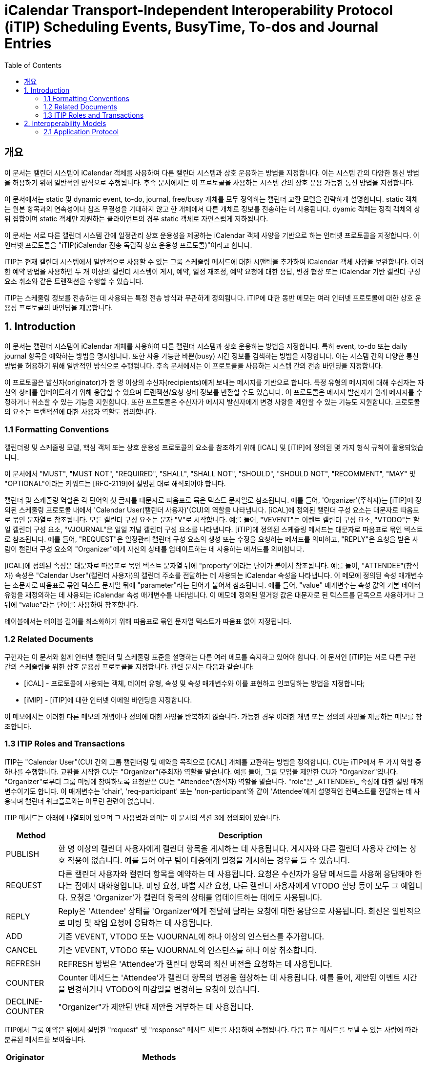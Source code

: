 = iCalendar Transport-Independent Interoperability Protocol (iTIP) Scheduling Events, BusyTime, To-dos and Journal Entries
:toc:

== 개요

이 문서는 캘린더 시스템이 iCalendar 객체를 사용하여 다른 캘린더 시스템과 상호 운용하는 방법을 지정합니다. 이는 시스템 간의 다양한 통신 방법을 허용하기 위해 일반적인 방식으로 수행됩니다. 후속 문서에서는 이 프로토콜을 사용하는 시스템 간의 상호 운용 가능한 통신 방법을 지정합니다.

이 문서에서는 static 및 dynamic event, to-do, journal, free/busy 개체를 모두 정의하는 캘린더 교환 모델을 간략하게 설명합니다. static 객체는 원본 항목과의 연속성이나 참조 무결성을 기대하지 않고 한 개체에서 다른 개체로 정보를 전송하는 데 사용됩니다. dyamic 객체는 정적 객체의 상위 집합이며 static 객체만 지원하는 클라이언트의 경우 static 객체로 자연스럽게 저하됩니다.

이 문서는 서로 다른 캘린더 시스템 간에 일정관리 상호 운용성을 제공하는 iCalendar 객체 사양을 기반으로 하는 인터넷 프로토콜을 지정합니다. 이 인터넷 프로토콜을 "iTIP(iCalendar 전송 독립적 상호 운용성 프로토콜)"이라고 합니다.

iTIP는 현재 캘린더 시스템에서 일반적으로 사용할 수 있는 그룹 스케줄링 메서드에 대한 시맨틱을 추가하여 iCalendar 객체 사양을 보완합니다. 이러한 예약 방법을 사용하면 두 개 이상의 캘린더 시스템이 게시, 예약, 일정 재조정, 예약 요청에 대한 응답, 변경 협상 또는 iCalendar 기반 캘린더 구성 요소 취소와 같은 트랜잭션을 수행할 수 있습니다.

iTIP는 스케줄링 정보를 전송하는 데 사용되는 특정 전송 방식과 무관하게 정의됩니다. iTIP에 대한 동반 메모는 여러 인터넷 프로토콜에 대한 상호 운용성 프로토콜의 바인딩을 제공합니다.

== 1. Introduction

이 문서는 캘린더 시스템이 iCalendar 개체를 사용하여 다른 캘린더 시스템과 상호 운용하는 방법을 지정합니다. 특히 event, to-do 또는 daily journal 항목을 예약하는 방법을 명시합니다. 또한 사용 가능한 바쁜(busy) 시간 정보를 검색하는 방법을 지정합니다. 이는 시스템 간의 다양한 통신 방법을 허용하기 위해 일반적인 방식으로 수행됩니다. 후속 문서에서는 이 프로토콜을 사용하는 시스템 간의 전송 바인딩을 지정합니다.

이 프로토콜은 발신자(originator)가 한 명 이상의 수신자(recipients)에게 보내는 메시지를 기반으로 합니다. 특정 유형의 메시지에 대해 수신자는 자신의 상태를 업데이트하기 위해 응답할 수 있으며 트랜잭션/요청 상태 정보를 반환할 수도 있습니다. 이 프로토콜은 메시지 발신자가 원래 메시지를 수정하거나 취소할 수 있는 기능을 지원합니다. 또한 프로토콜은 수신자가 메시지 발신자에게 변경 사항을 제안할 수 있는 기능도 지원합니다. 프로토콜의 요소는 트랜잭션에 대한 사용자 역할도 정의합니다.

=== 1.1 Formatting Conventions

캘린더링 및 스케줄링 모델, 핵심 객체 또는 상호 운용성 프로토콜의 요소를 참조하기 위해 [iCAL] 및 [iTIP]에 정의된 몇 가지 형식 규칙이 활용되었습니다.

이 문서에서 "MUST", "MUST NOT", "REQUIRED", "SHALL", "SHALL NOT", "SHOULD", "SHOULD NOT", "RECOMMENT", "MAY" 및 "OPTIONAL"이라는 키워드는 [RFC-2119]에 설명된 대로 해석되어야 합니다.

캘린더 및 스케줄링 역할은 각 단어의 첫 글자를 대문자로 따옴표로 묶은 텍스트 문자열로 참조됩니다. 예를 들어, 'Organizer'(주최자)는 [iTIP]에 정의된 스케줄링 프로토콜 내에서 'Calendar User(캘린더 사용자)'(CU)의 역할을 나타냅니다. [iCAL]에 정의된 캘린더 구성 요소는 대문자로 따옴표로 묶인 문자열로 참조됩니다. 모든 캘린더 구성 요소는 문자 "V"로 시작합니다. 예를 들어, "VEVENT"는 이벤트 캘린더 구성 요소, "VTODO"는 할 일 캘린더 구성 요소, "VJOURNAL"은 일일 저널 캘린더 구성 요소를 나타냅니다. [iTIP]에 정의된 스케줄링 메서드는 대문자로 따옴표로 묶인 텍스트로 참조됩니다. 예를 들어, "REQUEST"은 일정관리 캘린더 구성 요소의 생성 또는 수정을 요청하는 메서드를 의미하고, "REPLY"은 요청을 받은 사람이 캘린더 구성 요소의 "Organizer"에게 자신의 상태를 업데이트하는 데 사용하는 메서드를 의미합니다.

[iCAL]에 정의된 속성은 대문자로 따옴표로 묶인 텍스트 문자열 뒤에 "property"이라는 단어가 붙어서 참조됩니다. 예를 들어, "ATTENDEE"(참석자) 속성은 "Calendar User"(캘린더 사용자)의 캘린더 주소를 전달하는 데 사용되는 iCalendar 속성을 나타냅니다. 이 메모에 정의된 속성 매개변수는 소문자로 따옴표로 묶인 텍스트 문자열 뒤에 "parameter"라는 단어가 붙어서 참조됩니다. 예를 들어, "value" 매개변수는 속성 값의 기본 데이터 유형을 재정의하는 데 사용되는 iCalendar 속성 매개변수를 나타냅니다. 이 메모에 정의된 열거형 값은 대문자로 된 텍스트를 단독으로 사용하거나 그 뒤에 "value"라는 단어를 사용하여 참조합니다.

테이블에서는 테이블 길이를 최소화하기 위해 따옴표로 묶인 문자열 텍스트가 따옴표 없이 지정됩니다.

=== 1.2 Related Documents

구현자는 이 문서와 함께 인터넷 캘린더 및 스케줄링 표준을 설명하는 다른 여러 메모를 숙지하고 있어야 합니다. 이 문서인 [iTIP]는 서로 다른 구현 간의 스케줄링을 위한 상호 운용성 프로토콜을 지정합니다. 관련 문서는 다음과 같습니다:

* [iCAL] - 프로토콜에 사용되는 객체, 데이터 유형, 속성 및 속성 매개변수와 이를 표현하고 인코딩하는 방법을 지정합니다;
* [iMIP] - [iTIP]에 대한 인터넷 이메일 바인딩을 지정합니다.

이 메모에서는 이러한 다른 메모의 개념이나 정의에 대한 사양을 반복하지 않습니다. 가능한 경우 이러한 개념 또는 정의의 사양을 제공하는 메모를 참조합니다.

=== 1.3 ITIP Roles and Transactions

ITIP는 "Calendar User"(CU) 간의 그룹 캘린더링 및 예약을 목적으로 [iCAL] 개체를 교환하는 방법을 정의합니다. CU는 iTIP에서 두 가지 역할 중 하나를 수행합니다. 교환을 시작한 CU는 "Organizer"(주최자) 역할을 맡습니다. 예를 들어, 그룹 모임을 제안한 CU가 "Organizer"입니다. "Organizer"로부터 그룹 미팅에 참여하도록 요청받은 CU는 "Attendee"(참석자) 역할을 맡습니다. "role"은 \_ATTENDEE\_ 속성에 대한 설명 매개변수이기도 합니다. 이 매개변수는 'chair', 'req-participant' 또는 'non-participant'와 같이 'Attendee'에게 설명적인 컨텍스트를 전달하는 데 사용되며 캘린더 워크플로와는 아무런 관련이 없습니다.

ITIP 메서드는 아래에 나열되어 있으며 그 사용법과 의미는 이 문서의 섹션 3에 정의되어 있습니다.

[%autowidth]
|===
| Method | Description

| PUBLISH | 한 명 이상의 캘린더 사용자에게 캘린더 항목을 게시하는 데 사용됩니다. 게시자와 다른 캘린더 사용자 간에는 상호 작용이 없습니다. 예를 들어 야구 팀이 대중에게 일정을 게시하는 경우를 들 수 있습니다.
| REQUEST | 다른 캘린더 사용자와 캘린더 항목을 예약하는 데 사용됩니다. 요청은 수신자가 응답 메서드를 사용해 응답해야 한다는 점에서 대화형입니다. 미팅 요청, 바쁨 시간 요청, 다른 캘린더 사용자에게 VTODO 할당 등이 모두 그 예입니다. 요청은 'Organizer'가 캘린더 항목의 상태를 업데이트하는 데에도 사용됩니다.
| REPLY | Reply은 'Attendee' 상태를 'Organizer'에게 전달해 달라는 요청에 대한 응답으로 사용됩니다. 회신은 일반적으로 미팅 및 작업 요청에 응답하는 데 사용됩니다.
| ADD | 기존 VEVENT, VTODO 또는 VJOURNAL에 하나 이상의 인스턴스를 추가합니다.
| CANCEL | 기존 VEVENT, VTODO 또는 VJOURNAL의 인스턴스를 하나 이상 취소합니다.
| REFRESH | REFRESH 방법은 'Attendee'가 캘린더 항목의 최신 버전을 요청하는 데 사용됩니다.
| COUNTER | Counter 메서드는 'Attendee'가 캘린더 항목의 변경을 협상하는 데 사용됩니다. 예를 들어, 제안된 이벤트 시간을 변경하거나 VTODO의 마감일을 변경하는 요청이 있습니다.
| DECLINE-COUNTER | "Organizer"가 제안된 반대 제안을 거부하는 데 사용됩니다.
|===

iTIP에서 그룹 예약은 위에서 설명한 "request" 및 "response" 메서드 세트를 사용하여 수행됩니다. 다음 표는 메서드를 보낼 수 있는 사람에 따라 분류된 메서드를 보여줍니다.

[%autowidth]
|===
| Originator | Methods

| Organizer | PUBLISH, REQUEST, ADD, CANCEL, DECLINECOUNTER
| Attendee | REPLY, REFRESH, COUNTER   REQUEST only when delegating
|===

일부 캘린더 컴포넌트 유형의 경우 허용되는 메서드가 위 집합의 하위 집합이라는 점에 유의하세요.


나중에 찾아보기 위해 RFC 2446을 번역된 것 남김.

== 2. Interoperability Models
상호 운용성과 관련된 프로토콜에는 "응용 프로그램 프로토콜"과 "전송 프로토콜"이라는 두 가지가 있습니다. 애플리케이션 프로토콜은 위에 나열된 스케줄링 트랜잭션을 수행하기 위해 발신자와 수신자 간에 전송되는 iCalendar 개체의 내용을 정의합니다. 전송 프로토콜은 발신자와 수신자 간에 iCalendar 개체를 전송하는 방법을 정의합니다. 이 문서는 애플리케이션 프로토콜에 중점을 둡니다. iMIP]와 같은 바인딩 문서는 전송 프로토콜에 중점을 둡니다.

아래 다이어그램에서 발신자와 수신자 간의 연결은 애플리케이션 프로토콜을 참조합니다. 발신자에서 수신자에게 전달되는 iCalendar 개체는 섹션 3, 애플리케이션 프로토콜 요소에 나와 있습니다.

[source]
----
   +----------+                      +----------+
   |          |        iTIP          |          |
   | Sender |<-------------------->| Receiver |
   |          |                      |          |
   +----------+                      +----------+
----

이 다이어그램에는 발신자와 수신자가 'Calendar User Agent(CUA)' 또는 'Calendar Service(CS)'의 다양한 역할을 맡는 여러 가지 변형이 있습니다.

iTIP의 아키텍처는 아래 다이어그램에 나와 있습니다. 이 사양에 따라 작성된 애플리케이션은 저장 후 전달 전송, 실시간 전송 또는 둘 다에 대한 바인딩과 함께 작동할 수 있습니다. 또한 iTIP는 다른 전송에 바인딩될 수도 있습니다.

[source]
----
   +------------------------------------------+
   |                   iTIP                   |
   +------------------------------------------+
   |Real-time | Store-and-Fwd | Other         |
   |Transport | Transport     | Transports... |
   +------------------------------------------+
----

=== 2.1 Application Protocol

iTIP 모델에서 캘린더 항목은 "주최자"가 생성하고 관리합니다. "주최자"는 위에 나열된 iTIP 메시지 중 하나 이상을 전송하여 다른 CU와 상호 작용합니다. "참석자"는 "회신" 방법을 사용하여 자신의 상태를 전달합니다. "참석자"는 마스터 캘린더 항목을 직접 변경할 수 없습니다. 그러나 "카운터" 방법을 사용하여 "주최자"에게 변경 사항을 제안할 수 있습니다. 어떤 경우든 "주최자"는 마스터 캘린더 항목을 완전히 제어할 수 있습니다.

==== 2.1.1 Calendar Entry State

캘린더 항목과 관련된 상태에는 항목의 전체 상태와 해당 항목의 '참석자'와 관련된 상태라는 두 가지가 있습니다.

항목의 상태는 "상태" 속성에 의해 정의되며 "주최자"에 의해 제어됩니다. "상태" 속성에는 기본값이 없습니다. "주최자"는 "상태" 속성을 각 일정관리 항목에 적합한 값으로 설정합니다.

항목과 관련된 특정 "참석자"의 상태는 각 "참석자"의 "참석자" 속성에 있는 "partstat" 매개변수에 의해 정의됩니다. "주최자"가 초기 항목을 발행하면 "참석자" 상태를 알 수 없습니다. "주최자"는 "partstat" 매개변수를 "NEEDS-ACTION"으로 설정하여 이를 지정합니다. 각 "참석자"는 "참석자" 속성의 "partstat" 매개변수를 적절한 값으로 수정하여 "주최자"에게 다시 보내는 "REPLY" 메시지의 일부로 사용합니다.

==== 2.1.2 Delegation

위임은 "참석자"가 다른 CU(또는 여러 CU)에 자신을 대신하여 참석할 수 있는 권한을 부여하는 절차로 정의됩니다. "주최자"는 위임하는 "참석자"가 "주최자"에게 알리기 때문에 이러한 변경 사항을 알게 됩니다. 이러한 단계는 요청 방법 섹션에 자세히 설명되어 있습니다.

==== 2.1.3 Acting on Behalf of other Calendar Users

많은 조직에서 한 사용자가 다른 사용자를 대신하여 미팅 요청을 조직하거나 응답합니다. ITIP는 이러한 활동을 지원하는 두 가지 메커니즘을 제공합니다.

첫째, '주최자'는 '참석자'와는 별개의 특수한 개체로 취급됩니다. '참석자'의 모든 응답은 '주최자'에게 전달되므로 미팅을 조직하는 캘린더 사용자와 미팅에 참석하는 캘린더 사용자를 쉽게 구분할 수 있습니다. 또한, iCalendar는 각 "참석자"에 대해 설명적인 역할을 제공합니다. 예를 들어, '의장'이라는 역할은 한 명 이상의 '참석자'에게 할당될 수 있습니다. "의장"과 "주최자"는 동일한 캘린더 사용자일 수도 있고 아닐 수도 있습니다. 이는 어시스턴트가 회의의 의장을 맡은 다른 사람을 위해 회의 일정을 관리할 수 있는 시나리오에 잘 부합합니다.

둘째, '보낸 사람' 매개변수는 '주최자' 또는 '참석자' 속성 중 하나에 지정할 수 있습니다. 지정된 경우, "보낸 사람" 매개변수는 응답하는 CU가 지정된 "참석자" 또는 "주최자"를 대신하여 작업했음을 나타냅니다.

==== 2.1.4 Component Revisions

"SEQUENCE" 속성은 "주최자"가 캘린더 구성 요소의 수정본을 표시하는 데 사용됩니다. "SEQUENCE" 숫자를 증가시키는 규칙은 [iCAL]에 정의되어 있습니다. 명확성을 위해 여기서는 이러한 규칙을 [iTIP]에서 적용되는 방식에 따라 의역했습니다. 캘린더 컴포넌트에서 주어진 "UID"에 대해:

. "PUBLISH" 및 "REQUEST" 메서드의 경우, [iCAL]에 정의된 규칙에 따라 "SEQUENCE" 속성 값이 증가합니다.
. "주최자"가 "추가" 또는 "취소" 메서드를 사용할 때마다 "SEQUENCE" 속성 값은 반드시 증가해야 합니다.
. "응답", "새로고침", "카운터", "선언 카운터"를 사용하거나 "요청" 위임을 보낼 때 "SEQUENCE" 속성 값을 증가시키면 안됩니다.

경우에 따라 "주최자"는 발송된 최종 수정본에 대한 응답을 받지 못할 수도 있습니다. 이 경우 "주최자"는 업데이트 "REQUEST"를 보내고 모든 "참석자"에 대해 "RSVP=TRUE"를 설정하여 현재 응답을 수집할 수 있도록 할 수 있습니다.

"참석자"의 응답에 포함된 "SEQUENCE" 속성 값은 "주최자"의 수정본과 항상 일치하지 않을 수 있습니다. 구현은 CUA가 CU에 응답이 수정된 항목에 대한 것임을 표시하고 CU가 응답을 수락할지 여부를 결정하도록 선택할 수 있습니다.

==== 2.1.5 Message Sequencing

iTIP] 애플리케이션 프로토콜을 처리하는 CUA는 종종 캘린더 저장소의 구성 요소와 [iTIP] 메시지로 수신된 구성 요소를 연관시켜야 합니다. 예를 들어, 이벤트가 동일한 이벤트의 이후 개정판으로 업데이트될 수 있습니다. 이를 위해 CUA는 캘린더 저장소에 이미 있는 이벤트의 버전과 [iTIP] 메시지로 전송된 버전을 상호 연관시켜야 합니다. 이러한 상관관계 외에도 [iTIP] 메시지가 예기치 않은 순서로 도착하는 원인이 될 수 있는 몇 가지 요인이 있습니다. 즉, '주최자'가 구성 요소의 이전 버전에 대한 회신을 받은 후에 이후 버전에 대한 회신을 받을 수 있습니다.

상호 운용성을 극대화하고 예기치 않은 순서로 도착하는 메시지를 처리하려면 다음 규칙을 사용하세요:

특정 iCalendar 구성 요소를 참조하기 위한 기본 키는 "UID" 속성 값입니다. 반복 구성 요소의 인스턴스를 참조하기 위해 기본 키는 "UID" 및 "RECURRENCE-ID" 속성으로 구성됩니다.
컴포넌트를 참조하기 위한 보조 키는 "SEQUENCE" 속성 값입니다. "UID"가 동일한 컴포넌트의 경우, "SEQUENCE" 속성 값이 가장 높은 컴포넌트가 낮은 값을 가진 컴포넌트의 다른 모든 리비전을 무시합니다.
"참석자"는 "주최자"에게 "REPLY" 메시지를 보냅니다. "UID" 속성 값이 동일한 답장의 경우, "SEQUENCE" 속성 값은 "참석자"가 답장하는 구성 요소의 리비전을 나타냅니다. "SEQUENCE" 속성의 가장 높은 숫자 값을 가진 회신은 낮은 값을 가진 다른 모든 회신을 무시합니다.
"UID" 및 "SEQUENCE" 속성이 일치하는 경우, "DTSTAMP" 속성이 동점자로 사용됩니다. 가장 최근의 "DTSTAMP"를 가진 구성 요소가 다른 모든 구성 요소보다 우선합니다. 마찬가지로 "UID" 속성 값이 일치하고 "SEQUENCE" 속성 값이 일치하는 "참석자" 응답의 경우 가장 최근의 "DTSTAMP"가 있는 응답이 다른 모든 응답보다 우선합니다.
따라서 CUA는 다음 구성 요소 속성을 유지해야 합니다: "UID", "RECURRENCE-ID", "SEQUENCE" 및 "DTSTAMP". 또한 구성 요소의 각 "참석자" 속성에 대해 CUA는 "참석자"의 응답과 관련된 "SEQUENCE" 및 "DTSTAMP" 속성 값을 유지해야 합니다.
